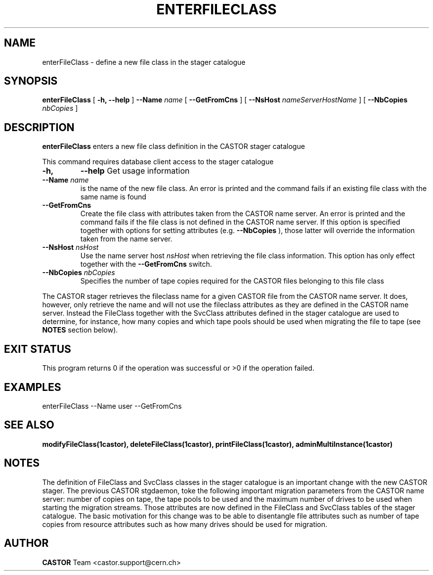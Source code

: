.\" @(#)$RCSfile: enterFileClass.man,v $ $Revision: 1.5 $ $Date: 2008/06/02 13:31:55 $ CERN IT/ADC Olof Barring
.\" Copyright (C) 2005 by CERN IT/ADC
.\" All rights reserved
.\"
.TH ENTERFILECLASS 1 "$Date: 2008/06/02 13:31:55 $" CASTOR "stager catalogue administrative commands"
.SH NAME
enterFileClass \- define a new file class in the stager catalogue
.SH SYNOPSIS
.B enterFileClass
[
.BI -h, 
.BI --help
]
.BI --Name " name"
[
.BI --GetFromCns
]
[
.BI --NsHost " nameServerHostName"
]
[
.BI --NbCopies " nbCopies"
]
.SH DESCRIPTION
.B enterFileClass
enters a new file class definition in the CASTOR stager catalogue
.LP
This command requires database client access to the stager catalogue
.TP
.BI \-h,
.BI \-\-help
Get usage information
.TP
.BI \-\-Name " name"
is the name of the new file class. An error is printed and the command
fails if an existing file class with the same name is found
.TP
.BI \-\-GetFromCns
Create the file class with attributes taken from the CASTOR name server.
An error is printed and the command fails if the file class is not defined
in the CASTOR name server. If this option is specified together with
options for setting attributes (e.g.
.B --NbCopies
), those latter will override the information taken from the name server.
.TP
.BI \-\-NsHost " nsHost"
Use the name server host
.IR nsHost
when retrieving the file class information. This option has only effect
together with the
.BI \-\-GetFromCns
switch.
.TP
.BI \-\-NbCopies " nbCopies"
Specifies the number of tape copies required for the CASTOR files belonging
to this file class
.LP
The CASTOR stager retrieves the fileclass name for a given CASTOR file from the
CASTOR name server. It does, however, only retrieve the name and will not use the
fileclass attributes as they are defined in the CASTOR name server. Instead the
FileClass together with the SvcClass attributes defined in the stager catalogue
are used to determine, for instance, how many copies and which tape pools should
be used when migrating the file to tape (see
.B NOTES
section below).
.SH EXIT STATUS
This program returns 0 if the operation was successful or >0 if the operation
failed.
.SH EXAMPLES
.nf
.ft CW
enterFileClass --Name user --GetFromCns
.ft
.fi
.SH SEE ALSO
.BR modifyFileClass(1castor),
.BR deleteFileClass(1castor),
.BR printFileClass(1castor),
.BR adminMultiInstance(1castor)
.SH NOTES
The definition of FileClass and SvcClass classes in the stager catalogue is
an important change with the new CASTOR stager. The previous CASTOR stgdaemon,
toke the following important migration parameters from the CASTOR name server:
number of copies on tape, the tape pools to be used and the maximum number of
drives to be used when starting the migration streams. Those attributes are now
defined in the FileClass and SvcClass tables of the stager catalogue. The
basic motivation for this change was to be able to disentangle file attributes
such as number of tape copies from resource attributes such as how many drives
should be used for migration.
.SH AUTHOR
\fBCASTOR\fP Team <castor.support@cern.ch>
